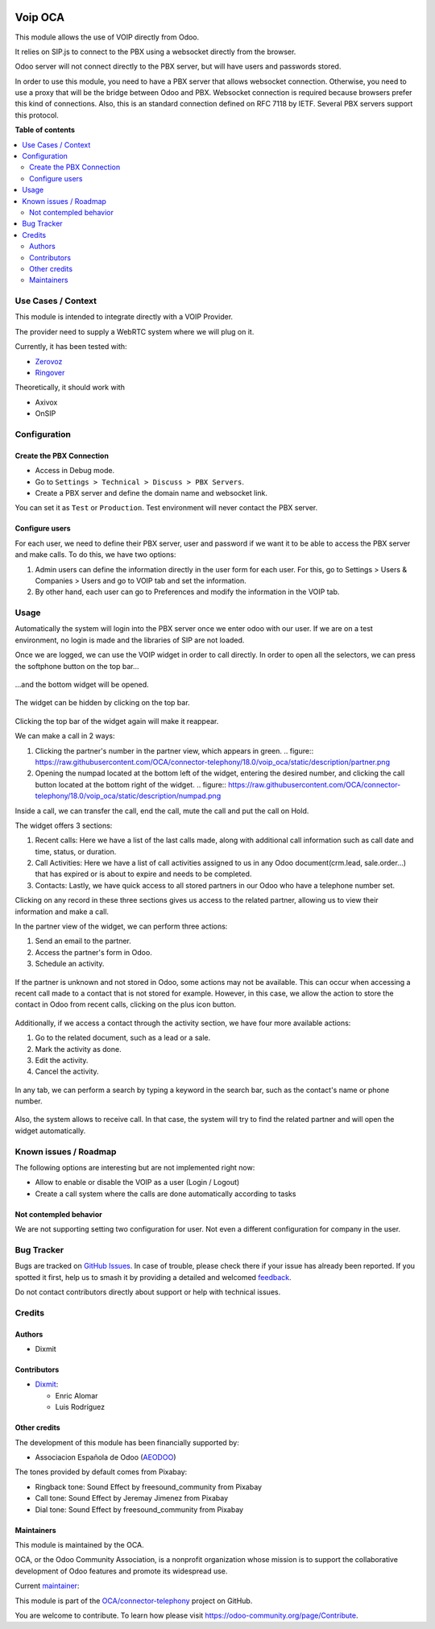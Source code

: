 .. image:: https://odoo-community.org/readme-banner-image
   :target: https://odoo-community.org/get-involved?utm_source=readme
   :alt: Odoo Community Association

========
Voip OCA
========

.. 
   !!!!!!!!!!!!!!!!!!!!!!!!!!!!!!!!!!!!!!!!!!!!!!!!!!!!
   !! This file is generated by oca-gen-addon-readme !!
   !! changes will be overwritten.                   !!
   !!!!!!!!!!!!!!!!!!!!!!!!!!!!!!!!!!!!!!!!!!!!!!!!!!!!
   !! source digest: sha256:832210647bad1372e9a449b176665463ed0b5d936a5933597fdb3d247dfd7ccc
   !!!!!!!!!!!!!!!!!!!!!!!!!!!!!!!!!!!!!!!!!!!!!!!!!!!!

.. |badge1| image:: https://img.shields.io/badge/maturity-Beta-yellow.png
    :target: https://odoo-community.org/page/development-status
    :alt: Beta
.. |badge2| image:: https://img.shields.io/badge/license-AGPL--3-blue.png
    :target: http://www.gnu.org/licenses/agpl-3.0-standalone.html
    :alt: License: AGPL-3
.. |badge3| image:: https://img.shields.io/badge/github-OCA%2Fconnector--telephony-lightgray.png?logo=github
    :target: https://github.com/OCA/connector-telephony/tree/18.0/voip_oca
    :alt: OCA/connector-telephony
.. |badge4| image:: https://img.shields.io/badge/weblate-Translate%20me-F47D42.png
    :target: https://translation.odoo-community.org/projects/connector-telephony-18-0/connector-telephony-18-0-voip_oca
    :alt: Translate me on Weblate
.. |badge5| image:: https://img.shields.io/badge/runboat-Try%20me-875A7B.png
    :target: https://runboat.odoo-community.org/builds?repo=OCA/connector-telephony&target_branch=18.0
    :alt: Try me on Runboat

|badge1| |badge2| |badge3| |badge4| |badge5|

This module allows the use of VOIP directly from Odoo.

It relies on SIP.js to connect to the PBX using a websocket directly
from the browser.

Odoo server will not connect directly to the PBX server, but will have
users and passwords stored.

In order to use this module, you need to have a PBX server that allows
websocket connection. Otherwise, you need to use a proxy that will be
the bridge between Odoo and PBX. Websocket connection is required
because browsers prefer this kind of connections. Also, this is an
standard connection defined on RFC 7118 by IETF. Several PBX servers
support this protocol.

**Table of contents**

.. contents::
   :local:

Use Cases / Context
===================

This module is intended to integrate directly with a VOIP Provider.

The provider need to supply a WebRTC system where we will plug on it.

Currently, it has been tested with:

- `Zerovoz <https://zerovoz.com/>`__
- `Ringover <https://www.ringover.es/>`__

Theoretically, it should work with

- Axivox
- OnSIP

Configuration
=============

Create the PBX Connection
-------------------------

- Access in Debug mode.
- Go to ``Settings > Technical > Discuss > PBX Servers``.
- Create a PBX server and define the domain name and websocket link.

You can set it as ``Test`` or ``Production``. Test environment will
never contact the PBX server.

Configure users
---------------

For each user, we need to define their PBX server, user and password if
we want it to be able to access the PBX server and make calls. To do
this, we have two options:

1. Admin users can define the information directly in the user form for
   each user. For this, go to Settings > Users & Companies > Users and
   go to VOIP tab and set the information.
2. By other hand, each user can go to Preferences and modify the
   information in the VOIP tab.

Usage
=====

Automatically the system will login into the PBX server once we enter
odoo with our user. If we are on a test environment, no login is made
and the libraries of SIP are not loaded.

Once we are logged, we can use the VOIP widget in order to call
directly. In order to open all the selectors, we can press the softphone
button on the top bar...

.. figure:: https://raw.githubusercontent.com/OCA/connector-telephony/18.0/voip_oca/static/description/softphone.png

...and the bottom widget will be opened.

.. figure:: https://raw.githubusercontent.com/OCA/connector-telephony/18.0/voip_oca/static/description/widget.png

The widget can be hidden by clicking on the top bar.

.. figure:: https://raw.githubusercontent.com/OCA/connector-telephony/18.0/voip_oca/static/description/hidden_widget.png

Clicking the top bar of the widget again will make it reappear.

We can make a call in 2 ways:

1. Clicking the partner's number in the partner view, which appears in
   green. .. figure:: https://raw.githubusercontent.com/OCA/connector-telephony/18.0/voip_oca/static/description/partner.png

2. Opening the numpad located at the bottom left of the widget, entering
   the desired number, and clicking the call button located at the
   bottom right of the widget. .. figure:: https://raw.githubusercontent.com/OCA/connector-telephony/18.0/voip_oca/static/description/numpad.png

Inside a call, we can transfer the call, end the call, mute the call and
put the call on Hold.

The widget offers 3 sections:

1. Recent calls: Here we have a list of the last calls made, along with
   additional call information such as call date and time, status, or
   duration.
2. Call Activities: Here we have a list of call activities assigned to
   us in any Odoo document(crm.lead, sale.order...) that has expired or
   is about to expire and needs to be completed.
3. Contacts: Lastly, we have quick access to all stored partners in our
   Odoo who have a telephone number set.

Clicking on any record in these three sections gives us access to the
related partner, allowing us to view their information and make a call.

In the partner view of the widget, we can perform three actions:

1. Send an email to the partner.
2. Access the partner's form in Odoo.
3. Schedule an activity.

.. figure:: https://raw.githubusercontent.com/OCA/connector-telephony/18.0/voip_oca/static/description/actions.png

If the partner is unknown and not stored in Odoo, some actions may not
be available. This can occur when accessing a recent call made to a
contact that is not stored for example. However, in this case, we allow
the action to store the contact in Odoo from recent calls, clicking on
the plus icon button.

.. figure:: https://raw.githubusercontent.com/OCA/connector-telephony/18.0/voip_oca/static/description/unknown_partner_actions.png

Additionally, if we access a contact through the activity section, we
have four more available actions:

1. Go to the related document, such as a lead or a sale.
2. Mark the activity as done.
3. Edit the activity.
4. Cancel the activity.

.. figure:: https://raw.githubusercontent.com/OCA/connector-telephony/18.0/voip_oca/static/description/activity_actions.png

In any tab, we can perform a search by typing a keyword in the search
bar, such as the contact's name or phone number.

.. figure:: https://raw.githubusercontent.com/OCA/connector-telephony/18.0/voip_oca/static/description/search.png

Also, the system allows to receive call. In that case, the system will
try to find the related partner and will open the widget automatically.

.. figure:: https://raw.githubusercontent.com/OCA/connector-telephony/18.0/voip_oca/static/description/received_call.png

Known issues / Roadmap
======================

The following options are interesting but are not implemented right now:

- Allow to enable or disable the VOIP as a user (Login / Logout)
- Create a call system where the calls are done automatically according
  to tasks

Not contempled behavior
-----------------------

We are not supporting setting two configuration for user. Not even a
different configuration for company in the user.

Bug Tracker
===========

Bugs are tracked on `GitHub Issues <https://github.com/OCA/connector-telephony/issues>`_.
In case of trouble, please check there if your issue has already been reported.
If you spotted it first, help us to smash it by providing a detailed and welcomed
`feedback <https://github.com/OCA/connector-telephony/issues/new?body=module:%20voip_oca%0Aversion:%2018.0%0A%0A**Steps%20to%20reproduce**%0A-%20...%0A%0A**Current%20behavior**%0A%0A**Expected%20behavior**>`_.

Do not contact contributors directly about support or help with technical issues.

Credits
=======

Authors
-------

* Dixmit

Contributors
------------

- `Dixmit <https://www.dixmit.com>`__:

  - Enric Alomar
  - Luis Rodríguez

Other credits
-------------

The development of this module has been financially supported by:

- Associacion Española de Odoo (`AEODOO <https://www.aeodoo.org/>`__)

The tones provided by default comes from Pixabay:

- Ringback tone: Sound Effect by freesound_community from Pixabay
- Call tone: Sound Effect by Jeremay Jimenez from Pixabay
- Dial tone: Sound Effect by freesound_community from Pixabay

Maintainers
-----------

This module is maintained by the OCA.

.. image:: https://odoo-community.org/logo.png
   :alt: Odoo Community Association
   :target: https://odoo-community.org

OCA, or the Odoo Community Association, is a nonprofit organization whose
mission is to support the collaborative development of Odoo features and
promote its widespread use.

.. |maintainer-etobella| image:: https://github.com/etobella.png?size=40px
    :target: https://github.com/etobella
    :alt: etobella

Current `maintainer <https://odoo-community.org/page/maintainer-role>`__:

|maintainer-etobella| 

This module is part of the `OCA/connector-telephony <https://github.com/OCA/connector-telephony/tree/18.0/voip_oca>`_ project on GitHub.

You are welcome to contribute. To learn how please visit https://odoo-community.org/page/Contribute.
